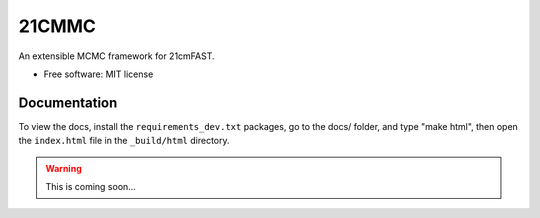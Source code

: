======
21CMMC
======

.. start-badges

.. end-badges

An extensible MCMC framework for 21cmFAST.

* Free software: MIT license


Documentation
=============

To view the docs, install the ``requirements_dev.txt`` packages, go to the docs/ folder, and type "make html", then
open the ``index.html`` file in the ``_build/html`` directory.

.. warning:: This is coming soon...
